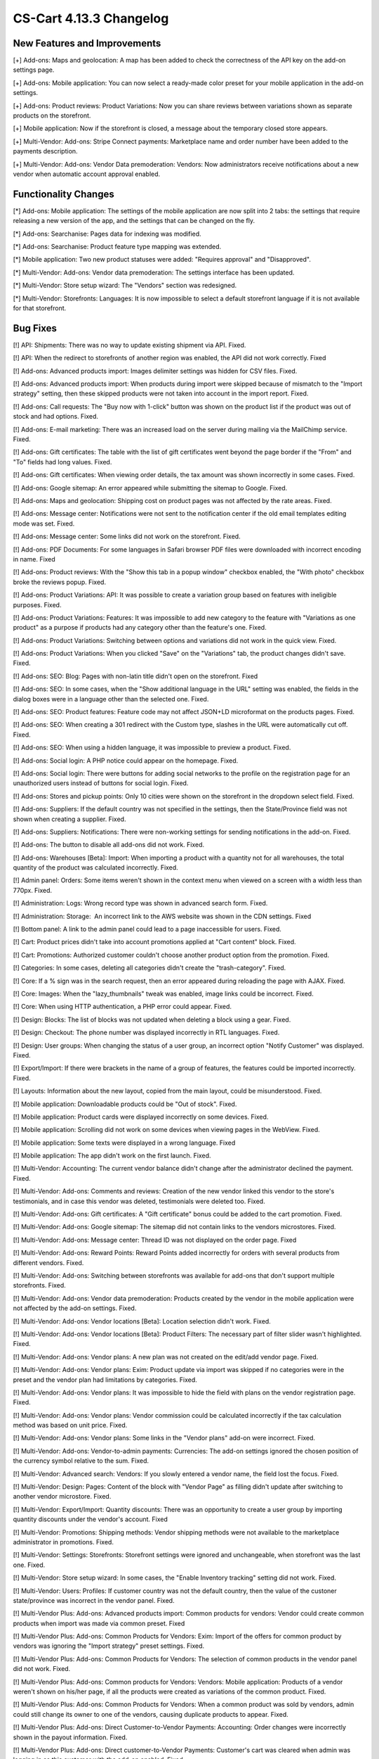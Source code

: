 ************************
CS-Cart 4.13.3 Changelog
************************

=============================
New Features and Improvements
=============================

[+] Add-ons: Maps and geolocation: A map has been added to check the correctness of the API key on the add-on settings page.

[+] Add-ons: Mobile application: You can now select a ready-made color preset for your mobile application in the add-on settings.

[+] Add-ons: Product reviews: Product Variations: Now you can share reviews between variations shown as separate products on the storefront.

[+] Mobile application: Now if the storefront is closed, a message about the temporary closed store appears.

[+] Multi-Vendor: Add-ons: Stripe Connect payments: Marketplace name and order number have been added to the payments description.

[+] Multi-Vendor: Add-ons: Vendor Data premoderation: Vendors: Now administrators receive notifications about a new vendor when automatic account approval enabled.

=====================
Functionality Changes
=====================

[*] Add-ons: Mobile application: The settings of the mobile application are now split into 2 tabs: the settings that require releasing a new version of the app, and the settings that can be changed on the fly.

[*] Add-ons: Searchanise: Pages data for indexing was modified.

[*] Add-ons: Searchanise: Product feature type mapping was extended.

[*] Mobile application: Two new product statuses were added: "Requires approval" and "Disapproved".

[*] Multi-Vendor: Add-ons: Vendor data premoderation: The settings interface has been updated.

[*] Multi-Vendor: Store setup wizard: The "Vendors" section was redesigned.

[*] Multi-Vendor: Storefronts: Languages: It is now impossible to select a default storefront language if it is not available for that storefront.

=========
Bug Fixes
=========

[!] API: Shipments: There was no way to update existing shipment via API. Fixed.

[!] API: When the redirect to storefronts of another region was enabled, the API did not work correctly. Fixed

[!] Add-ons: Advanced products import: Images delimiter settings was hidden for CSV files. Fixed.

[!] Add-ons: Advanced products import: When products during import were skipped because of mismatch to the "Import strategy" setting, then these skipped products were not taken into account in the import report. Fixed.

[!] Add-ons: Call requests: The "Buy now with 1-click" button was shown on the product list if the product was out of stock and had options. Fixed.

[!] Add-ons: E-mail marketing: There was an increased load on the server during mailing via the MailChimp service. Fixed.

[!] Add-ons: Gift certificates: The table with the list of gift certificates went beyond the page border if the "From" and "To" fields had long values. Fixed.

[!] Add-ons: Gift certificates: When viewing order details, the tax amount was shown incorrectly in some cases. Fixed.

[!] Add-ons: Google sitemap: An error appeared while submitting the sitemap to Google. Fixed.

[!] Add-ons: Maps and geolocation: Shipping cost on product pages was not affected by the rate areas. Fixed.

[!] Add-ons: Message center: Notifications were not sent to the notification center if the old email templates editing mode was set. Fixed.

[!] Add-ons: Message center: Some links did not work on the storefront. Fixed.

[!] Add-ons: PDF Documents: For some languages in Safari browser PDF files were downloaded with incorrect encoding in name. Fixed

[!] Add-ons: Product reviews: With the "Show this tab in a popup window" checkbox enabled, the "With photo" checkbox broke the reviews popup. Fixed.

[!] Add-ons: Product Variations: API: It was possible to create a variation group based on features with ineligible purposes. Fixed.

[!] Add-ons: Product Variations: Features: It was impossible to add new category to the feature with "Variations as one product" as a purpose if products had any category other than the feature's one. Fixed.

[!] Add-ons: Product Variations: Switching between options and variations did not work in the quick view. Fixed.

[!] Add-ons: Product Variations: When you clicked "Save" on the "Variations" tab, the product changes didn't save. Fixed.

[!] Add-ons: SEO: Blog: Pages with non-latin title didn't open on the storefront. Fixed

[!] Add-ons: SEO: In some cases, when the "Show additional language in the URL" setting was enabled, the fields in the dialog boxes were in a language other than the selected one. Fixed.

[!] Add-ons: SEO: Product features: Feature code may not affect JSON+LD microformat on the products pages. Fixed.

[!] Add-ons: SEO: When creating a 301 redirect with the Custom type, slashes in the URL were automatically cut off. Fixed.

[!] Add-ons: SEO: When using a hidden language, it was impossible to preview a product. Fixed.

[!] Add-ons: Social login: A PHP notice could appear on the homepage. Fixed.

[!] Add-ons: Social login: There were buttons for adding social networks to the profile on the registration page for an unauthorized users instead of buttons for social login. Fixed.

[!] Add-ons: Stores and pickup points: Only 10 cities were shown on the storefront in the dropdown select field. Fixed.

[!] Add-ons: Suppliers: If the default country was not specified in the settings, then the State/Province field was not shown when creating a supplier. Fixed.

[!] Add-ons: Suppliers: Notifications: There were non-working settings for sending notifications in the add-on. Fixed.

[!] Add-ons: The button to disable all add-ons did not work. Fixed.

[!] Add-ons: Warehouses [Beta]: Import: When importing a product with a quantity not for all warehouses, the total quantity of the product was calculated incorrectly. Fixed.

[!] Admin panel: Orders: Some items weren't shown in the context menu when viewed on a screen with a width less than 770px. Fixed.

[!] Administration: Logs: Wrong record type was shown in advanced search form. Fixed.

[!] Administration: Storage:  An incorrect link to the AWS website was shown in the CDN settings. Fixed

[!] Bottom panel: A link to the admin panel could lead to a page inaccessible for users. Fixed.

[!] Cart: Product prices didn't take into account promotions applied at "Cart content" block. Fixed.

[!] Cart: Promotions: Authorized customer couldn't choose another product option from the promotion. Fixed.

[!] Categories: In some cases, deleting all categories didn't create the "trash-category". Fixed.

[!] Core: If a % sign was  in the search request, then an error appeared during reloading the page with AJAX. Fixed.

[!] Core: Images: When the "lazy_thumbnails" tweak was enabled, image links could be incorrect. Fixed.

[!] Core: When using HTTP authentication, a PHP error could appear. Fixed.

[!] Design: Blocks: The list of blocks was not updated when deleting a block using a gear. Fixed.

[!] Design: Checkout: The phone number was displayed incorrectly in RTL languages. Fixed.

[!] Design: User groups: When changing the status of a user group, an incorrect option "Notify Customer" was displayed. Fixed.

[!] Export/Import: If there were brackets in the name of a group of features, the features could be imported incorrectly. Fixed.

[!] Layouts: Information about the new layout, copied from the main layout, could be misunderstood. Fixed.

[!] Mobile application: Downloadable products could be "Out of stock". Fixed.

[!] Mobile application: Product cards were displayed incorrectly on some devices. Fixed.

[!] Mobile application: Scrolling did not work  on some devices when viewing pages in the WebView. Fixed.

[!] Mobile application: Some texts were displayed in a wrong language. Fixed

[!] Mobile application: The app didn't work on the first launch. Fixed.

[!] Multi-Vendor: Accounting: The current vendor balance didn't change after the administrator declined the payment. Fixed.

[!] Multi-Vendor: Add-ons: Comments and reviews: Creation of the new vendor linked this vendor to the store's testimonials, and in case this vendor was deleted, testimonials were deleted too. Fixed.

[!] Multi-Vendor: Add-ons: Gift certificates: A "Gift certificate" bonus could be added to the cart promotion. Fixed.

[!] Multi-Vendor: Add-ons: Google sitemap: The sitemap did not contain links to the vendors microstores. Fixed.

[!] Multi-Vendor: Add-ons: Message center: Thread ID was not displayed on the order page. Fixed

[!] Multi-Vendor: Add-ons: Reward Points: Reward Points added incorrectly for orders with several products from different vendors. Fixed.

[!] Multi-Vendor: Add-ons: Switching between storefronts was available for add-ons that don't support multiple storefronts. Fixed.

[!] Multi-Vendor: Add-ons: Vendor data premoderation: Products created by the vendor in the mobile application were not affected by the add-on settings. Fixed.

[!] Multi-Vendor: Add-ons: Vendor locations [Beta]: Location selection didn't work. Fixed.

[!] Multi-Vendor: Add-ons: Vendor locations [Beta]: Product Filters: The necessary part of filter slider wasn't highlighted. Fixed.

[!] Multi-Vendor: Add-ons: Vendor plans: A new plan was not created on the edit/add vendor page. Fixed.

[!] Multi-Vendor: Add-ons: Vendor plans: Exim: Product update via import was skipped if no categories were in the preset and the vendor plan had limitations by categories. Fixed.

[!] Multi-Vendor: Add-ons: Vendor plans: It was impossible to hide the field with plans on the vendor registration page. Fixed.

[!] Multi-Vendor: Add-ons: Vendor plans: Vendor commission could be calculated incorrectly if the tax calculation method was based on unit price. Fixed.

[!] Multi-Vendor: Add-ons: Vendor plans: Some links in the "Vendor plans" add-on were incorrect. Fixed.

[!] Multi-Vendor: Add-ons: Vendor-to-admin payments: Currencies: The add-on settings ignored the chosen position of the currency symbol relative to the sum. Fixed.

[!] Multi-Vendor: Advanced search: Vendors: If you slowly entered a vendor name, the field lost the focus. Fixed.

[!] Multi-Vendor: Design: Pages: Content of the block with "Vendor Page" as filling didn't update after switching to another vendor microstore. Fixed.

[!] Multi-Vendor: Export/Import: Quantity discounts: There was an opportunity to create a user group by importing quantity discounts under the vendor's account. Fixed

[!] Multi-Vendor: Promotions: Shipping methods: Vendor shipping methods were not available to the marketplace administrator in promotions. Fixed.

[!] Multi-Vendor: Settings: Storefronts: Storefront settings were ignored and unchangeable, when storefront was the last one. Fixed.

[!] Multi-Vendor: Store setup wizard: In some cases, the "Enable Inventory tracking" setting did not work. Fixed.

[!] Multi-Vendor: Users: Profiles: If customer country was not the default country, then the value of the custoner state/province was incorrect in the vendor panel. Fixed.

[!] Multi-Vendor Plus: Add-ons: Advanced products import: Common products for vendors: Vendor could create common products when import was made via common preset. Fixed

[!] Multi-Vendor Plus: Add-ons: Common Products for Vendors: Exim: Import of the offers for common product by vendors was ignoring the "Import strategy" preset settings. Fixed.

[!] Multi-Vendor Plus: Add-ons: Common Products for Vendors: The selection of common products in the vendor panel did not work. Fixed.

[!] Multi-Vendor Plus: Add-ons: Common products for Vendors: Vendors: Mobile application: Products of a vendor weren't shown on his/her page, if all the products were created as variations of the common product. Fixed.

[!] Multi-Vendor Plus: Add-ons: Common Products for Vendors: When a common product was sold by vendors, admin could still change its owner to one of the vendors, causing duplicate products to appear. Fixed.

[!] Multi-Vendor Plus: Add-ons: Direct Customer-to-Vendor Payments: Accounting: Order changes were incorrectly shown in the payout information. Fixed.

[!] Multi-Vendor Plus: Add-ons: Direct customer-to-Vendor Payments: Customer's cart was cleared when admin was logging in as this customer with the add-on enabled. Fixed.

[!] Multi-Vendor Plus: Add-ons: Direct Customer-to-Vendor Payments: Items were not removed from the Wishlist. Fixed.

[!] Multi-Vendor Plus: Add-ons: Direct Customer-to-Vendor Payments: Shipping total cost in the pop-up shipping calculation window did not change when choosing a different option. Fixed

[!] Multi-Vendor Plus: Add-ons: Vendor plans: Commissions by category: Errors appeared on the server when placing an order with zero price. Fixed.

[!] Multi-Vendor Plus: Add-ons: Vendor Privileges: Usergroups: When a vendor was created from a customer account, the vendor usergroup was not assigned to the vendor. Fixed

[!] Multi-Vendor Plus: Add-ons: Vendor Rating: The value of the "Manual vendor plan rating" field in the vendor plan settings was not saved. Fixed.

[!] Multi-Vendor Ultimate: Add-ons: Order fulfillment by marketplace [Beta]: A notification about changing vendor plan appeared after a new vendor registered. Fixed.

[!] Multi-Vendor Ultimate: Add-ons: Order fulfillment by marketplace [Beta]: When switch to another vendor plan included change in availability to the fulfillment, a notification about this did not appear properly. Fixed.

[!] Multi-Vendor Ultimate: Products: Brands page could show brands unavailable on the current storefront. Fixed.

[!] Multi-Vendor Ultimate: Themes: Templates: Cache: Sections added by blocks were not shown on one of the storefronts if the storefronts used different themes. Fixed.

[!] Multi-Vendor Ultimate: Orders: Storefronts: In some cases, splitting orders by storefronts didn't work. Fixed.

[!] Products: Compare: Empty "The product was added to your Comparison list" notification could be shown. Fixed.

[!] Products: Features: Irrelevant warnings about unavailable feature appeared when moving a product to another category. Fixed.

[!] Products: Options: The option in the shared product was shown even if it was not available for the storefront. Fixed.

[!] Products: Out of stock notification was sent when the product status was 'Disabled' or "Hidden". Fixed.

[!] Products: Products detailed description editor: The interface wasn't fully translated into Russian. Fixed

[!] Profile fields: The "First name" and "Last name" fields were not taken into account when sending to an additional shipping address. Fixed.

[!] REST API: Products: Features: When updating some features via the API, the values of the features were not updated. Fixed.

[!] Settings: Storefronts: Companies: Storefront picker didn't appear on some settings pages. Fixed

[!] Shipping methods: Disabled rate areas were not marked in the settings of shipping method. Fixed.

[!] Storefronts: Languages: If a language was disabled in the storefront, it could be unavailable on the admin panel. Fixed.

[!] Storefronts: Languages: In some cases, the default storefront language could be unavailable for the storefront. Fixed.

[!] Storefronts: It was impossible to scroll the list of countries in CS-Cart Ultimate. Fixed.

[!] UI/UX: On iPhone, the page zoomed in after closing the dialog window in which the field was set to autofocus. Fixed.
